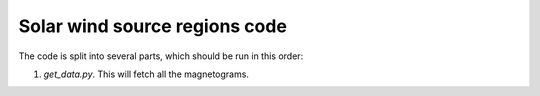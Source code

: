Solar wind source regions code
==============================

The code is split into several parts, which should be run in this order:

1. `get_data.py`. This will fetch all the magnetograms.
